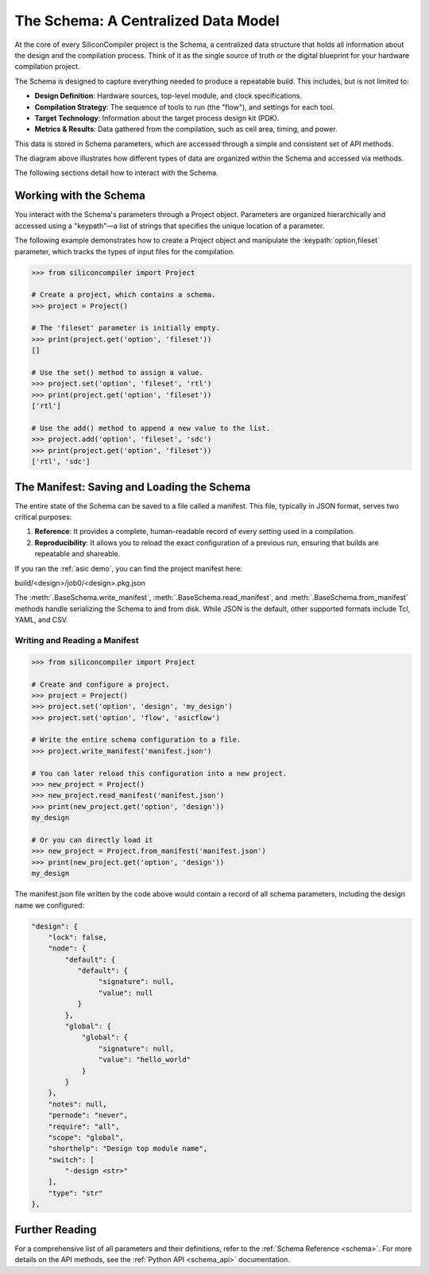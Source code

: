 .. _data_model:

##############################################
The Schema: A Centralized Data Model
##############################################

At the core of every SiliconCompiler project is the Schema, a centralized data structure that holds all information about the design and the compilation process.
Think of it as the single source of truth or the digital blueprint for your hardware compilation project.

The Schema is designed to capture everything needed to produce a repeatable build. This includes, but is not limited to:

* **Design Definition**: Hardware sources, top-level module, and clock specifications.
* **Compilation Strategy**: The sequence of tools to run (the "flow"), and settings for each tool.
* **Target Technology**: Information about the target process design kit (PDK).
* **Metrics & Results**: Data gathered from the compilation, such as cell area, timing, and power.

This data is stored in Schema parameters, which are accessed through a simple and consistent set of API methods.

.. image:: _images/schema_diagram.png
   :scale: 50%
   :align: center

The diagram above illustrates how different types of data are organized within the Schema and accessed via methods.

The following sections detail how to interact with the Schema.

Working with the Schema
^^^^^^^^^^^^^^^^^^^^^^^

You interact with the Schema's parameters through a Project object.
Parameters are organized hierarchically and accessed using a "keypath"—a list of strings that specifies the unique location of a parameter.

The following example demonstrates how to create a Project object and manipulate the :keypath:`option,fileset` parameter, which tracks the types of input files for the compilation.

.. code-block:: python

    >>> from siliconcompiler import Project

    # Create a project, which contains a schema.
    >>> project = Project()

    # The 'fileset' parameter is initially empty.
    >>> print(project.get('option', 'fileset'))
    []

    # Use the set() method to assign a value.
    >>> project.set('option', 'fileset', 'rtl')
    >>> print(project.get('option', 'fileset'))
    ['rtl']

    # Use the add() method to append a new value to the list.
    >>> project.add('option', 'fileset', 'sdc')
    >>> print(project.get('option', 'fileset'))
    ['rtl', 'sdc']

The Manifest: Saving and Loading the Schema
^^^^^^^^^^^^^^^^^^^^^^^^^^^^^^^^^^^^^^^^^^^

The entire state of the Schema can be saved to a file called a manifest. This file, typically in JSON format, serves two critical purposes:

1. **Reference**: It provides a complete, human-readable record of every setting used in a compilation.
2. **Reproducibility**: It allows you to reload the exact configuration of a previous run, ensuring that builds are repeatable and shareable.

If you ran the :ref:`asic demo`, you can find the project manifest here: ::

build/<design>/job0/<design>.pkg.json

The :meth:`.BaseSchema.write_manifest`, :meth:`.BaseSchema.read_manifest`, and :meth:`.BaseSchema.from_manifest` methods handle serializing the Schema to and from disk.
While JSON is the default, other supported formats include Tcl, YAML, and CSV.

Writing and Reading a Manifest
------------------------------

.. code-block:: python

    >>> from siliconcompiler import Project

    # Create and configure a project.
    >>> project = Project()
    >>> project.set('option', 'design', 'my_design')
    >>> project.set('option', 'flow', 'asicflow')

    # Write the entire schema configuration to a file.
    >>> project.write_manifest('manifest.json')

    # You can later reload this configuration into a new project.
    >>> new_project = Project()
    >>> new_project.read_manifest('manifest.json')
    >>> print(new_project.get('option', 'design'))
    my_design

    # Or you can directly load it
    >>> new_project = Project.from_manifest('manifest.json')
    >>> print(new_project.get('option', 'design'))
    my_design

The manifest.json file written by the code above would contain a record of all schema parameters, including the design name we configured:

.. code-block:: json

    "design": {
        "lock": false,
        "node": {
            "default": {
               "default": {
                    "signature": null,
                    "value": null
               }
            },
            "global": {
                "global": {
                    "signature": null,
                    "value": "hello_world"
                }
            }
        },
        "notes": null,
        "pernode": "never",
        "require": "all",
        "scope": "global",
        "shorthelp": "Design top module name",
        "switch": [
            "-design <str>"
        ],
        "type": "str"
    },

Further Reading
^^^^^^^^^^^^^^^

For a comprehensive list of all parameters and their definitions, refer to the :ref:`Schema Reference <schema>`.
For more details on the API methods, see the :ref:`Python API <schema_api>` documentation.
